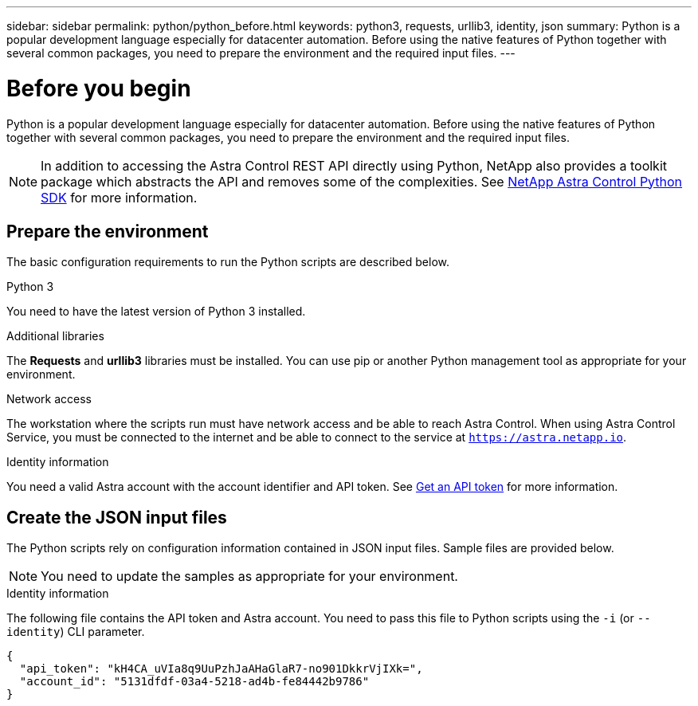 ---
sidebar: sidebar
permalink: python/python_before.html
keywords: python3, requests, urllib3, identity, json
summary: Python is a popular development language especially for datacenter automation. Before using the native features of Python together with several common packages, you need to prepare the environment and the required input files.
---

= Before you begin
:hardbreaks:
:nofooter:
:icons: font
:linkattrs:
:imagesdir: ./media/

[.lead]
Python is a popular development language especially for datacenter automation. Before using the native features of Python together with several common packages, you need to prepare the environment and the required input files.

[NOTE]
In addition to accessing the Astra Control REST API directly using Python, NetApp also provides a toolkit package which abstracts the API and removes some of the complexities. See link:../python/astra_toolkits.html[NetApp Astra Control Python SDK] for more information.

== Prepare the environment

The basic configuration requirements to run the Python scripts are described below.

.Python 3

You need to have the latest version of Python 3 installed.

.Additional libraries

The *Requests* and *urllib3* libraries must be installed. You can use pip or another Python management tool as appropriate for your environment.

.Network access

The workstation where the scripts run must have network access and be able to reach Astra Control. When using Astra Control Service, you must be connected to the internet and be able to connect to the service at `https://astra.netapp.io`.

.Identity information

You need a valid Astra account with the account identifier and API token. See link:../get-started/get_api_token.html[Get an API token] for more information.

== Create the JSON input files

The Python scripts rely on configuration information contained in JSON input files. Sample files are provided below.

[NOTE]
You need to update the samples as appropriate for your environment.

.Identity information

The following file contains the API token and Astra account. You need to pass this file to Python scripts using the `-i` (or `--identity`) CLI parameter.

[source,json]
{
  "api_token": "kH4CA_uVIa8q9UuPzhJaAHaGlaR7-no901DkkrVjIXk=",
  "account_id": "5131dfdf-03a4-5218-ad4b-fe84442b9786"
}
